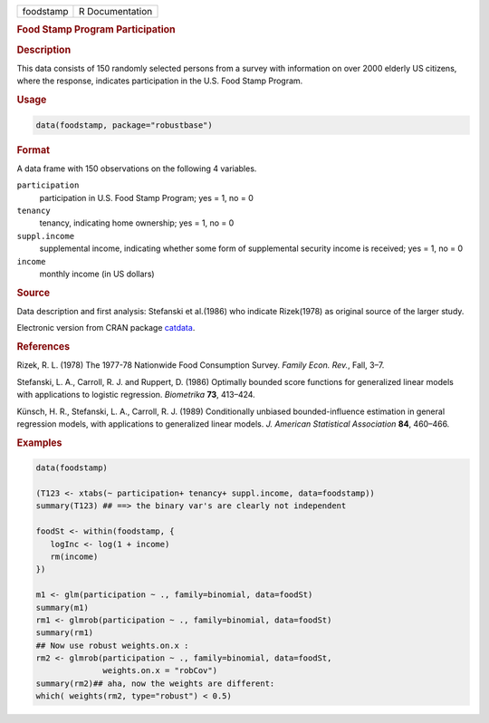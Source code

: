 .. container::

   ========= ===============
   foodstamp R Documentation
   ========= ===============

   .. rubric:: Food Stamp Program Participation
      :name: foodstamp

   .. rubric:: Description
      :name: description

   This data consists of 150 randomly selected persons from a survey
   with information on over 2000 elderly US citizens, where the
   response, indicates participation in the U.S. Food Stamp Program.

   .. rubric:: Usage
      :name: usage

   .. code:: R

      data(foodstamp, package="robustbase")

   .. rubric:: Format
      :name: format

   A data frame with 150 observations on the following 4 variables.

   ``participation``
      participation in U.S. Food Stamp Program; yes = 1, no = 0

   ``tenancy``
      tenancy, indicating home ownership; yes = 1, no = 0

   ``suppl.income``
      supplemental income, indicating whether some form of supplemental
      security income is received; yes = 1, no = 0

   ``income``
      monthly income (in US dollars)

   .. rubric:: Source
      :name: source

   Data description and first analysis: Stefanski et al.(1986) who
   indicate Rizek(1978) as original source of the larger study.

   Electronic version from CRAN package
   `catdata <https://CRAN.R-project.org/package=catdata>`__.

   .. rubric:: References
      :name: references

   Rizek, R. L. (1978) The 1977-78 Nationwide Food Consumption Survey.
   *Family Econ. Rev.*, Fall, 3–7.

   Stefanski, L. A., Carroll, R. J. and Ruppert, D. (1986) Optimally
   bounded score functions for generalized linear models with
   applications to logistic regression. *Biometrika* **73**, 413–424.

   Künsch, H. R., Stefanski, L. A., Carroll, R. J. (1989) Conditionally
   unbiased bounded-influence estimation in general regression models,
   with applications to generalized linear models. *J. American
   Statistical Association* **84**, 460–466.

   .. rubric:: Examples
      :name: examples

   .. code:: R

      data(foodstamp)

      (T123 <- xtabs(~ participation+ tenancy+ suppl.income, data=foodstamp))
      summary(T123) ## ==> the binary var's are clearly not independent

      foodSt <- within(foodstamp, {
         logInc <- log(1 + income)
         rm(income)
      })

      m1 <- glm(participation ~ ., family=binomial, data=foodSt)
      summary(m1)
      rm1 <- glmrob(participation ~ ., family=binomial, data=foodSt)
      summary(rm1)
      ## Now use robust weights.on.x :
      rm2 <- glmrob(participation ~ ., family=binomial, data=foodSt,
                    weights.on.x = "robCov")
      summary(rm2)## aha, now the weights are different:
      which( weights(rm2, type="robust") < 0.5)
